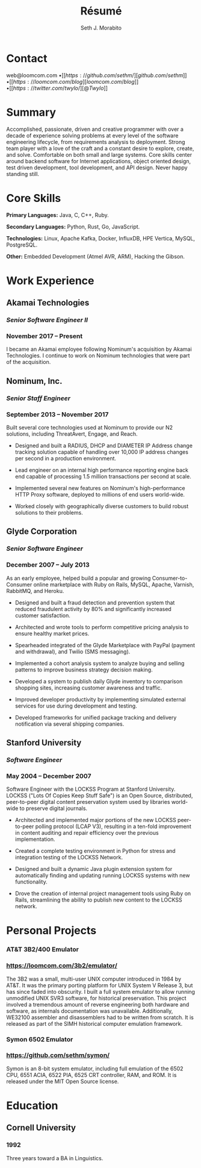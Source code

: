 #+TITLE: Résumé
#+AUTHOR: Seth J. Morabito
#+EMAIL: web@loomcom.com
#+OPTIONS: toc:nil num:nil html-postamble:nil html-preamble:nil date:nil
#+HTML_HEAD_EXTRA: <link rel="stylesheet" type="text/css" href="resume.css" />
#+LATEX_CLASS: article
#+LATEX_CLASS_OPTIONS: [letterpaper,10pt]
#+LATEX_HEADER: \usepackage{latexsym}
#+LATEX_HEADER: \usepackage[empty]{fullpage}
#+LATEX_HEADER: \usepackage{titlesec}
#+LATEX_HEADER: \usepackage{marvosym}
#+LATEX_HEADER: \usepackage[usenames,dvipsnames]{color}
#+LATEX_HEADER: \usepackage{verbatim}
#+LATEX_HEADER: \usepackage{enumitem}
#+LATEX_HEADER: \usepackage{fancyhdr}
#+LATEX_HEADER: \usepackage{tgbonum}
#+LATEX_HEADER: \pagestyle{fancy}
#+LATEX_HEADER: \fancyhf{}
#+LATEX_HEADER: \fancyfoot{}
#+LATEX_HEADER: \renewcommand{\headrulewidth}{0pt}
#+LATEX_HEADER: \renewcommand{\footrulewidth}{0pt}
#+LATEX_HEADER: \titlespacing\subsection{0pt}{12pt plus 4pt minus 2pt}{0pt plus 2pt minus 2pt}
#+LATEX_HEADER: \titlespacing\subsubsection{0pt}{12pt plus 4pt minus 2pt}{2pt plus 2pt minus 2pt}
#+LATEX_HEADER: \addtolength{\oddsidemargin}{-0.25in}
#+LATEX_HEADER: \addtolength{\marginparwidth}{-0.25in}
#+LATEX_HEADER: \addtolength{\topmargin}{-.5in}
#+LATEX_HEADER: \addtolength{\textwidth}{0.5in}
#+LATEX_HEADER: \addtolength{\textheight}{1.0in}
#+LATEX_HEADER: \urlstyle{same}
#+LATEX_HEADER: \raggedbottom
#+LATEX_HEADER: \raggedright
#+LATEX_HEADER: \setlength{\tabcolsep}{0in}
#+LATEX_HEADER: \titleformat{\section}{
#+LATEX_HEADER:   \vspace{-4pt}\scshape\raggedright\large
#+LATEX_HEADER: }{}{0em}{}[\color{black}\titlerule \vspace{-5pt}]


* Contact

#+BEGIN_CENTER
web@loomcom.com \bullet
[[https://github.com/sethm/][github.com/sethm]] \bullet
[[https://loomcom.com/blog][loomcom.com/blog]] \bullet
[[https://twitter.com/twylo/][@Twylo]]
#+END_CENTER

* Summary

Accomplished, passionate, driven and creative programmer with over a
decade of experience solving problems at every level of the software
engineering lifecycle, from requirements analysis to
deployment. Strong team player with a love of the craft and a constant
desire to explore, create, and solve. Comfortable on both small and
large systems. Core skills center around backend software for Internet
applications, object oriented design, test driven development, tool
development, and API design. Never happy standing still.


* Core Skills

*Primary Languages:* Java, C, C++, Ruby.

*Secondary Languages:* Python, Rust, Go, JavaScript.

*Technologies:* Linux, Apache Kafka, Docker, InfluxDB, HPE Vertica, MySQL,
PostgreSQL.

*Other:* Embedded Development (Atmel AVR, ARM), Hacking the Gibson.

* Work Experience

** Akamai Technologies
*** /Senior Software Engineer II/
*** November 2017 \ndash Present

I became an Akamai employee following Nominum's acquisition by Akamai
Technologies. I continue to work on Nominum technologies that were
part of the acquisition.

** Nominum, Inc.
*** /Senior Staff Engineer/
*** September 2013 \ndash November 2017

Built several core technologies used at Nominum to provide our N2
solutions, including ThreatAvert, Engage, and Reach.

- Designed and built a RADIUS, DHCP and DIAMETER IP Address change
  tracking solution capable of handling over 10,000 IP address changes
  per second in a production environment.

- Lead engineer on an internal high performance reporting engine back
  end capable of processing 1.5 million transactions per second at
  scale.

- Implemented several new features on Nominum's high-performance HTTP
  Proxy software, deployed to millions of end users world-wide.

- Worked closely with geographically diverse customers to build robust
  solutions to their problems.

** Glyde Corporation
*** /Senior Software Engineer/
*** December 2007 \ndash July 2013

As an early employee, helped build a popular and growing
Consumer-to-Consumer online marketplace with Ruby on Rails, MySQL,
Apache, Varnish, RabbitMQ, and Heroku.

- Designed and built a fraud detection and prevention system that
  reduced fraudulent activity by 80% and significantly increased
  customer satisfaction.

- Architected and wrote tools to perform competitive pricing analysis
  to ensure healthy market prices.

- Spearheaded integrated of the Glyde Marketplace with PayPal (payment
  and withdrawal), and Twilio (SMS messaging).

- Implemented a cohort analysis system to analyze buying and selling
  patterns to improve business strategy decision making.

- Developed a system to publish daily Glyde inventory to comparison
  shopping sites, increasing customer awareness and traffic.

- Improved developer productivity by implementing simulated external
  services for use during development and testing.

- Developed frameworks for unified package tracking and delivery
  notification via several shipping companies.

** Stanford University
*** /Software Engineer/
*** May 2004 \ndash December 2007

Software Engineer with the LOCKSS Program at Stanford University.
LOCKSS ("Lots Of Copies Keep Stuff Safe") is an Open Source,
distributed, peer-to-peer digital content preservation system used by
libraries world-wide to preserve digital journals.

- Architected and implemented major portions of the new LOCKSS
  peer-to-peer polling protocol (LCAP V3), resulting in a ten-fold
  improvement in content auditing and repair efficiency over the
  previous implementation.

- Created a complete testing environment in Python for stress and
  integration testing of the LOCKSS Network.

- Designed and built a dynamic Java plugin extension system for
  automatically finding and updating running LOCKSS systems with new
  functionality.

- Drove the creation of internal project management tools using Ruby
  on Rails, streamlining the ability to publish new content to the
  LOCKSS network.

* Personal Projects
*** AT&T 3B2/400 Emulator
*** https://loomcom.com/3b2/emulator/

The 3B2 was a small, multi-user UNIX computer introduced in 1984 by
AT&T.  It was the primary porting platform for UNIX System V Release
3, but has since faded into obscurity. I built a full system emulator
to allow running unmodified UNIX SVR3 software, for historical
preservation. This project involved a tremendous amount of reverse
engineering both hardware and software, as internals documentation was
unavailable. Additionally, WE32100 assembler and disassemblers had to
be written from scratch. It is released as part of the SIMH historical
computer emulation framework.

*** Symon 6502 Emulator
*** https://github.com/sethm/symon/

Symon is an 8-bit system emulator, including full emulation of the
6502 CPU, 6551 ACIA, 6522 PIA, 6525 CRT controller, RAM, and ROM. It
is released under the MIT Open Source license.

* Education

** Cornell University
*** 1992 \ndash 1995

Three years toward a BA in Linguistics.
